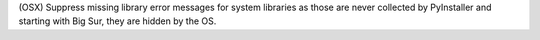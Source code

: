 (OSX) Suppress missing library error messages for system libraries as
those are never collected by PyInstaller and starting with Big Sur,
they are hidden by the OS.
